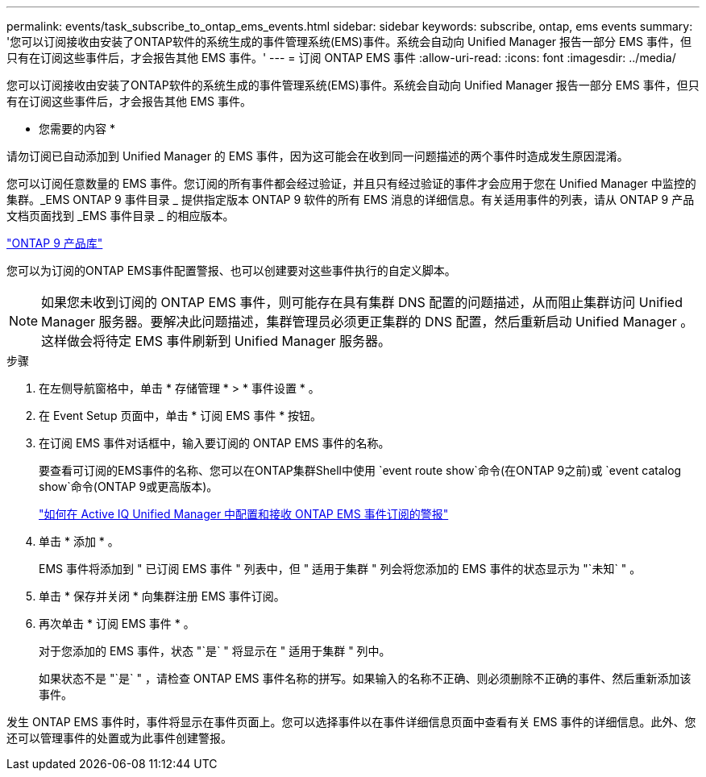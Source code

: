 ---
permalink: events/task_subscribe_to_ontap_ems_events.html 
sidebar: sidebar 
keywords: subscribe, ontap, ems events 
summary: '您可以订阅接收由安装了ONTAP软件的系统生成的事件管理系统(EMS)事件。系统会自动向 Unified Manager 报告一部分 EMS 事件，但只有在订阅这些事件后，才会报告其他 EMS 事件。' 
---
= 订阅 ONTAP EMS 事件
:allow-uri-read: 
:icons: font
:imagesdir: ../media/


[role="lead"]
您可以订阅接收由安装了ONTAP软件的系统生成的事件管理系统(EMS)事件。系统会自动向 Unified Manager 报告一部分 EMS 事件，但只有在订阅这些事件后，才会报告其他 EMS 事件。

* 您需要的内容 *

请勿订阅已自动添加到 Unified Manager 的 EMS 事件，因为这可能会在收到同一问题描述的两个事件时造成发生原因混淆。

您可以订阅任意数量的 EMS 事件。您订阅的所有事件都会经过验证，并且只有经过验证的事件才会应用于您在 Unified Manager 中监控的集群。_EMS ONTAP 9 事件目录 _ 提供指定版本 ONTAP 9 软件的所有 EMS 消息的详细信息。有关适用事件的列表，请从 ONTAP 9 产品文档页面找到 _EMS 事件目录 _ 的相应版本。

https://mysupport.netapp.com/documentation/productlibrary/index.html?productID=62286["ONTAP 9 产品库"]

您可以为订阅的ONTAP EMS事件配置警报、也可以创建要对这些事件执行的自定义脚本。

[NOTE]
====
如果您未收到订阅的 ONTAP EMS 事件，则可能存在具有集群 DNS 配置的问题描述，从而阻止集群访问 Unified Manager 服务器。要解决此问题描述，集群管理员必须更正集群的 DNS 配置，然后重新启动 Unified Manager 。这样做会将待定 EMS 事件刷新到 Unified Manager 服务器。

====
.步骤
. 在左侧导航窗格中，单击 * 存储管理 * > * 事件设置 * 。
. 在 Event Setup 页面中，单击 * 订阅 EMS 事件 * 按钮。
. 在订阅 EMS 事件对话框中，输入要订阅的 ONTAP EMS 事件的名称。
+
要查看可订阅的EMS事件的名称、您可以在ONTAP集群Shell中使用 `event route show`命令(在ONTAP 9之前)或 `event catalog show`命令(ONTAP 9或更高版本)。

+
https://kb.netapp.com/Advice_and_Troubleshooting/Data_Infrastructure_Management/OnCommand_Suite/How_to_configure_and_receive_alerts_from_ONTAP_EMS_Event_Subscription_in_Active_IQ_Unified_Manager["如何在 Active IQ Unified Manager 中配置和接收 ONTAP EMS 事件订阅的警报"]

. 单击 * 添加 * 。
+
EMS 事件将添加到 " 已订阅 EMS 事件 " 列表中，但 " 适用于集群 " 列会将您添加的 EMS 事件的状态显示为 "`未知` " 。

. 单击 * 保存并关闭 * 向集群注册 EMS 事件订阅。
. 再次单击 * 订阅 EMS 事件 * 。
+
对于您添加的 EMS 事件，状态 "`是` " 将显示在 " 适用于集群 " 列中。

+
如果状态不是 "`是` " ，请检查 ONTAP EMS 事件名称的拼写。如果输入的名称不正确、则必须删除不正确的事件、然后重新添加该事件。



发生 ONTAP EMS 事件时，事件将显示在事件页面上。您可以选择事件以在事件详细信息页面中查看有关 EMS 事件的详细信息。此外、您还可以管理事件的处置或为此事件创建警报。
